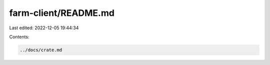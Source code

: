 farm-client/README.md
=====================

Last edited: 2022-12-05 19:44:34

Contents:

.. code-block:: md

    ../docs/crate.md

